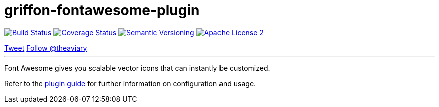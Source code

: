 = griffon-fontawesome-plugin
:version: 1.0.0.SNAPSHOT
:linkattrs:

image:http://img.shields.io/travis/griffon-plugins/griffon-fontawesome-plugin/master.svg["Build Status", link="https://travis-ci.org/griffon-plugins/griffon-fontawesome-plugin"]
image:http://img.shields.io/coveralls/griffon-plugins/griffon-fontawesome-plugin/master.svg["Coverage Status", link="https://coveralls.io/r/griffon-plugins/griffon-fontawesome-plugin"]
image:http://img.shields.io/:semver-{version}-blue.svg["Semantic Versioning", link="http://semver.org"]
image:http://img.shields.io/badge/license-ASF2-blue.svg["Apache License 2", link="http://www.apache.org/licenses/LICENSE-2.0.txt"]
++++
<a href="https://twitter.com/share" class="twitter-share-button" data-via="theaviary" data-dnt="true">Tweet</a>
<script>!function(d,s,id){var js,fjs=d.getElementsByTagName(s)[0],p=/^http:/.test(d.location)?'http':'https';if(!d.getElementById(id)){js=d.createElement(s);js.id=id;js.src=p+'://platform.twitter.com/widgets.js';fjs.parentNode.insertBefore(js,fjs);}}(document, 'script', 'twitter-wjs');</script>
<a href="https://twitter.com/theaviary" class="twitter-follow-button" data-show-count="false" data-dnt="true">Follow @theaviary</a>
<script>!function(d,s,id){var js,fjs=d.getElementsByTagName(s)[0],p=/^http:/.test(d.location)?'http':'https';if(!d.getElementById(id)){js=d.createElement(s);js.id=id;js.src=p+'://platform.twitter.com/widgets.js';fjs.parentNode.insertBefore(js,fjs);}}(document, 'script', 'twitter-wjs');</script>
++++

---

Font Awesome gives you scalable vector icons that can instantly be customized.

Refer to the link:http://griffon-plugins.github.io/griffon-fontawesome-plugin/[plugin guide, window="_blank"] for
further information on configuration and usage.
